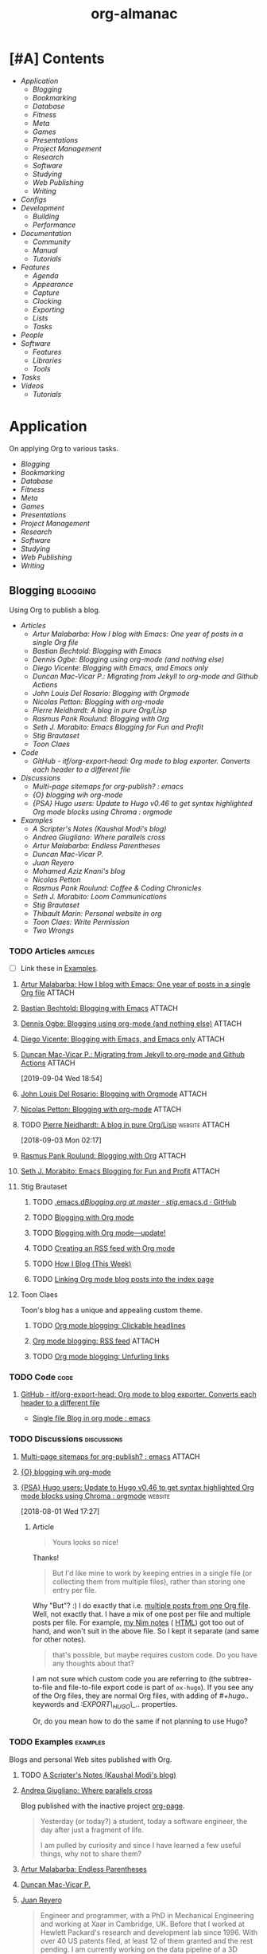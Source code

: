 #+TITLE: org-almanac
#+PROPERTY: logging nil
#+PROPERTY: ATTACH_DIR ~/org/data
#+PROPERTY: ATTACH_DIR_INHERIT t
#+OPTIONS: prop:("author" "published") toc:nil

# This file is exported to HTML at [[file:~/src/emacs/org-almanac/index.html]].

* [#A] Contents
:PROPERTIES:
:TOC:      :include siblings :depth 2 :ignore this
:UNNUMBERED: t
:END:
:CONTENTS:
- [[Application][Application]]
  - [[Blogging][Blogging]]
  - [[Bookmarking][Bookmarking]]
  - [[Database][Database]]
  - [[Fitness][Fitness]]
  - [[Meta][Meta]]
  - [[Games][Games]]
  - [[Presentations][Presentations]]
  - [[Project Management][Project Management]]
  - [[Research][Research]]
  - [[Software][Software]]
  - [[Studying][Studying]]
  - [[Web Publishing][Web Publishing]]
  - [[Writing][Writing]]
- [[Configs][Configs]]
- [[Development][Development]]
  - [[Building][Building]]
  - [[Performance][Performance]]
- [[Documentation][Documentation]]
  - [[Community][Community]]
  - [[%5B%5Bhttps://orgmode.org/manual/%5D%5BManual%5D%5D][Manual]]
  - [[Tutorials][Tutorials]]
- [[Features][Features]]
  - [[Agenda][Agenda]]
  - [[Appearance][Appearance]]
  - [[Capture][Capture]]
  - [[Clocking][Clocking]]
  - [[Exporting][Exporting]]
  - [[Lists][Lists]]
  - [[Tasks][Tasks]]
- [[People][People]]
- [[Software][Software]]
  - [[Features][Features]]
  - [[Libraries][Libraries]]
  - [[Tools][Tools]]
- [[Tasks][Tasks]]
- [[Videos][Videos]]
  - [[Tutorials][Tutorials]]
:END:

* Application
:PROPERTIES:
:TOC:      :include descendants :depth 1 :local depth
:ID:       472b843b-7332-4770-8af4-5d36b9ace536
:END:

On applying Org to various tasks.

:CONTENTS:
- [[Blogging][Blogging]]
- [[Bookmarking][Bookmarking]]
- [[Database][Database]]
- [[Fitness][Fitness]]
- [[Meta][Meta]]
- [[Games][Games]]
- [[Presentations][Presentations]]
- [[Project Management][Project Management]]
- [[Research][Research]]
- [[Software][Software]]
- [[Studying][Studying]]
- [[Web Publishing][Web Publishing]]
- [[Writing][Writing]]
:END:

** Blogging                                                       :blogging:
:PROPERTIES:
:ID:       32dc57d5-6810-44a5-9887-4f7813b02880
:TOC:      :include descendants :depth 2 :local depth
:END:
:LOGBOOK:
-  Note taken on [2020-02-13 Thu 01:22] \\
   Originally started [2018-07-31 Tue 19:53].
:END:

Using Org to publish a blog.

:CONTENTS:
- [[Articles][Articles]]
  - [[%5B%5Bhttp://endlessparentheses.com/how-i-blog-one-year-of-posts-in-a-single-org-file.html%5D%5BArtur%20Malabarba:%20How%20I%20blog%20with%20Emacs:%20One%20year%20of%20posts%20in%20a%20single%20Org%20file%5D%5D][Artur Malabarba: How I blog with Emacs: One year of posts in a single Org file]]
  - [[%5B%5Bhttps://bastibe.de/2013-11-13-blogging-with-emacs.html%5D%5BBastian%20Bechtold:%20Blogging%20with%20Emacs%5D%5D][Bastian Bechtold: Blogging with Emacs]]
  - [[%5B%5Bhttps://ogbe.net/blog/blogging_with_org.html%5D%5BDennis%20Ogbe:%20Blogging%20using%20org-mode%20(and%20nothing%20else)%5D%5D][Dennis Ogbe: Blogging using org-mode (and nothing else)]]
  - [[%5B%5Bhttps://diego.codes/post/blogging-with-org/%5D%5BDiego%20Vicente:%20Blogging%20with%20Emacs,%20and%20Emacs%20only%5D%5D][Diego Vicente: Blogging with Emacs, and Emacs only]]
  - [[%5B%5Bhttps://duncan.codes/posts/2019-09-03-migrating-from-jekyll-to-org/%5D%5BDuncan%20Mac-Vicar%20P.:%20Migrating%20from%20Jekyll%20to%20org-mode%20and%20Github%20Actions%5D%5D][Duncan Mac-Vicar P.: Migrating from Jekyll to org-mode and Github Actions]]
  - [[%5B%5Bhttps://www.john2x.com/blog/blogging-with-orgmode.html%5D%5BJohn%20Louis%20Del%20Rosario:%20Blogging%20with%20Orgmode%5D%5D][John Louis Del Rosario: Blogging with Orgmode]]
  - [[%5B%5Bhttps://nicolas.petton.fr/blog/blogging-with-org-mode.html%5D%5BNicolas%20Petton:%20Blogging%20with%20org-mode%5D%5D][Nicolas Petton: Blogging with org-mode]]
  - [[%5B%5Bhttps://ambrevar.xyz/blog-architecture/%5D%5BPierre%20Neidhardt:%20A%20blog%20in%20pure%20Org/Lisp%5D%5D][Pierre Neidhardt: A blog in pure Org/Lisp]]
  - [[%5B%5Bhttps://pank.eu/blog/blog-setup.html%5D%5BRasmus%20Pank%20Roulund:%20Blogging%20with%20Org%5D%5D][Rasmus Pank Roulund: Blogging with Org]]
  - [[%5B%5Bhttps://loomcom.com/blog/0110_emacs_blogging_for_fun_and_profit.html%5D%5BSeth%20J.%20Morabito:%20Emacs%20Blogging%20for%20Fun%20and%20Profit%5D%5D][Seth J. Morabito: Emacs Blogging for Fun and Profit]]
  - [[Stig Brautaset][Stig Brautaset]]
  - [[Toon Claes][Toon Claes]]
- [[Code][Code]]
  - [[%5B%5Bhttps://github.com/itf/org-export-head%5D%5BGitHub%20-%20itf/org-export-head:%20Org%20mode%20to%20blog%20exporter.%20Converts%20each%20header%20to%20a%20different%20file%5D%5D][GitHub - itf/org-export-head: Org mode to blog exporter. Converts each header to a different file]]
- [[Discussions][Discussions]]
  - [[%5B%5Bhttps://www.reddit.com/r/emacs/comments/93harh/multipage_sitemaps_for_orgpublish/%5D%5BMulti-page%20sitemaps%20for%20org-publish?%20:%20emacs%5D%5D][Multi-page sitemaps for org-publish? : emacs]]
  - [[%5B%5Bhttps://lists.gnu.org/archive/html/emacs-orgmode/2019-09/msg00282.html%5D%5B{O}%20blogging%20wih%20org-mode%5D%5D][{O} blogging wih org-mode]]
  - [[%5B%5Bhttps://www.reddit.com/r/orgmode/comments/93nyaw/psa_hugo_users_update_to_hugo_v046_to_get_syntax/e3fmd62/%5D%5B{PSA}%20Hugo%20users:%20Update%20to%20Hugo%20v0.46%20to%20get%20syntax%20highlighted%20Org%20mode%20blocks%20using%20Chroma%20:%20orgmode%5D%5D][{PSA} Hugo users: Update to Hugo v0.46 to get syntax highlighted Org mode blocks using Chroma : orgmode]]
- [[Examples][Examples]]
  - [[%5B%5Bhttps://scripter.co/%5D%5BA%20Scripter's%20Notes%20(Kaushal%20Modi's%20blog)%5D%5D][A Scripter's Notes (Kaushal Modi's blog)]]
  - [[%5B%5Bhttps://ag91.github.io/%5D%5BAndrea%20Giugliano:%20Where%20parallels%20cross%5D%5D][Andrea Giugliano: Where parallels cross]]
  - [[%5B%5Bhttps://endlessparentheses.com/%5D%5BArtur%20Malabarba:%20Endless%20Parentheses%5D%5D][Artur Malabarba: Endless Parentheses]]
  - [[%5B%5Bhttps://duncan.codes/%5D%5BDuncan%20Mac-Vicar%20P.%5D%5D][Duncan Mac-Vicar P.]]
  - [[%5B%5Bhttp://juanreyero.com/about/%5D%5BJuan%20Reyero%5D%5D][Juan Reyero]]
  - [[%5B%5Bhttp://aziz.tn/blog/2018-07-02-how_do_write_this_website.html%5D%5BMohamed%20Aziz%20Knani's%20blog%5D%5D][Mohamed Aziz Knani's blog]]
  - [[%5B%5Bhttps://nicolas.petton.fr/%5D%5BNicolas%20Petton%5D%5D][Nicolas Petton]]
  - [[%5B%5Bhttps://pank.eu/%5D%5BRasmus%20Pank%20Roulund:%20Coffee%20&%20Coding%20Chronicles%5D%5D][Rasmus Pank Roulund: Coffee & Coding Chronicles]]
  - [[%5B%5Bhttps://loomcom.com/%5D%5BSeth%20J.%20Morabito:%20Loom%20Communications%5D%5D][Seth J. Morabito: Loom Communications]]
  - [[%5B%5Bhttps://www.brautaset.org/index.html%5D%5BStig%20Brautaset%5D%5D][Stig Brautaset]]
  - [[%5B%5Bhttps://thibaultmarin.github.io/blog/posts/2016-11-13-Personal_website_in_org.html%5D%5BThibault%20Marin:%20Personal%20website%20in%20org%5D%5D][Thibault Marin: Personal website in org]]
  - [[%5B%5Bhttps://writepermission.com/%5D%5BToon%20Claes:%20Write%20Permission%5D%5D][Toon Claes: Write Permission]]
  - [[%5B%5Bhttps://two-wrongs.com/%5D%5BTwo%20Wrongs%5D%5D][Two Wrongs]]
:END:

*** TODO Articles                                                :articles:
:LOGBOOK:
-  State "TODO"       from              [2020-02-13 Thu 01:07]
:END:

+ [ ] Link these in [[id:819d2bcb-425b-42c3-9e91-4bffd165e1be][Examples]].

**** [[http://endlessparentheses.com/how-i-blog-one-year-of-posts-in-a-single-org-file.html][Artur Malabarba: How I blog with Emacs: One year of posts in a single Org file]] :ATTACH:
:PROPERTIES:
:Attachments: http%3A%2F%2Fendlessparentheses.com%2Fhow-i-blog-one-year-of-posts-in-a-single-org-file.html--ur4XL8.tar.xz
:ID:       aa39dad8-5d0f-43df-be2a-98eac35864cc
:author:   Artur Malabarba
:published: [2015-06-26 Fri]
:END:

**** [[https://bastibe.de/2013-11-13-blogging-with-emacs.html][Bastian Bechtold: Blogging with Emacs]] :ATTACH:
:PROPERTIES:
:Attachments: https%3A%2F%2Fbastibe.de%2F2013-11-13-blogging-with-emacs.html--XVMKSd.tar.xz
:ID:       901a9cbf-4ea0-4734-8104-f771d8f55a5b
:author:   Bastian Bechtold
:published: [2013-11-13 Wed]
:END:
:LOGBOOK:
-  State "TODO"       from              [2020-02-13 Thu 01:09]
:END:

**** [[https://ogbe.net/blog/blogging_with_org.html][Dennis Ogbe: Blogging using org-mode (and nothing else)]] :ATTACH:
:PROPERTIES:
:Attachments: https%3A%2F%2Fogbe.net%2Fblog%2Fblogging_with_org.html--F4bLhg.tar.xz
:ID:       ebe8c121-7838-412b-b389-c99684095c29
:author:   Dennis Ogbe
:published: [2016-02-01 Mon]
:END:
:LOGBOOK:
-  State "TODO"       from              [2020-02-13 Thu 01:09]
:END:

**** [[https://diego.codes/post/blogging-with-org/][Diego Vicente: Blogging with Emacs, and Emacs only]] :ATTACH:
:PROPERTIES:
:Attachments: https%3A%2F%2Fdiego.codes%2Fpost%2Fblogging-with-org%2F--lHXuQJ.tar.xz
:ID:       3b1158fe-8510-484e-a492-6b3da3d72771
:author:   Diego Vicente
:published: [2018-11-01 Thu]
:END:
:LOGBOOK:
-  State "TODO"       from              [2020-02-13 Thu 01:09]
:END:

**** [[https://duncan.codes/posts/2019-09-03-migrating-from-jekyll-to-org/][Duncan Mac-Vicar P.: Migrating from Jekyll to org-mode and Github Actions]] :ATTACH:
:PROPERTIES:
:Attachments: https%3A%2F%2Fduncan.codes%2Fposts%2F2019-09-03-migrating-from-jekyll-to-org%2F--YjJ9dw.tar.xz
:ID:       935cd6fc-e50d-4400-ae57-12caf4c46fae
:author:   Duncan Mac-Vicar P.
:published: [2019-09-03 Tue]
:END:

[2019-09-04 Wed 18:54]  

**** [[https://www.john2x.com/blog/blogging-with-orgmode.html][John Louis Del Rosario: Blogging with Orgmode]] :ATTACH:
:PROPERTIES:
:Attachments: https%3A%2F%2Fwww.john2x.com%2Fblog%2Fblogging-with-orgmode.html--O7ap32.tar.xz
:ID:       373d30df-a6e2-4940-9d72-1fb73ef95d06
:author:   John Louis Del Rosario
:published: [2016-04-24 Sun]
:END:
:LOGBOOK:
-  State "TODO"       from              [2020-02-13 Thu 01:09]
:END:

**** [[https://nicolas.petton.fr/blog/blogging-with-org-mode.html][Nicolas Petton: Blogging with org-mode]]                       :ATTACH:
:PROPERTIES:
:Attachments: https%3A%2F%2Fnicolas.petton.fr%2Fblog%2Fblogging-with-org-mode.html--H2EslR.tar.xz
:ID:       7ece4012-81da-40c5-aab6-440f0c11bad4
:author:   Nicolas Petton
:published: [2013-10-15 Tue]
:END:

**** TODO [[https://ambrevar.xyz/blog-architecture/][Pierre Neidhardt: A blog in pure Org/Lisp]]       :website:ATTACH:
:PROPERTIES:
:ID:       b917cbde-a7e3-45b5-bc42-883f5eb5f444
:Attachments: https%3A%2F%2Fambrevar.xyz%2Fblog-architecture%2F--EzL0J.zip
:author:   Pierre Neidhardt
:END:

[2018-09-03 Mon 02:17]

**** [[https://pank.eu/blog/blog-setup.html][Rasmus Pank Roulund: Blogging with Org]] :ATTACH:
:PROPERTIES:
:ID:       dbc6f377-99a3-434c-a401-88fca6413f3a
:author:   Rasmus Pank Roulund
:published: [2016-03-27 Sun]
:Attachments: https%3A%2F%2Fpank.eu%2Fblog%2Fblog-setup.html--E02Rct.tar.xz
:END:

**** [[https://loomcom.com/blog/0110_emacs_blogging_for_fun_and_profit.html][Seth J. Morabito: Emacs Blogging for Fun and Profit]] :ATTACH:
:PROPERTIES:
:ID:       e35e3361-dbe1-4a4b-ad8c-9ffc009b334e
:Attachments: https%3A%2F%2Floomcom.com%2Fblog%2F0110_emacs_blogging_for_fun_and_profit.html--u6wvc.zip
:author:   Seth J. Morabito
:published: [2018-07-12 Thu]
:END:
:LOGBOOK:
-  State "TODO"       from              [2020-02-13 Thu 01:09]
:END:

**** Stig Brautaset
:PROPERTIES:
:author:   Stig Brautaset
:END:

***** TODO [[https://github.com/stig/.emacs.d/blob/master/Blogging.org][.emacs.d/Blogging.org at master · stig/.emacs.d · GitHub]]

***** TODO [[https://www.brautaset.org/articles/2017/blogging-with-org-mode.html][Blogging with Org mode]]

***** TODO [[https://www.brautaset.org/articles/2017/blogging-with-org-mode-update.html][Blogging with Org mode—update!]]

***** TODO [[https://www.brautaset.org/articles/2018/org-mode-rss.html][Creating an RSS feed with Org mode]]

***** TODO [[https://www.brautaset.org/articles/2016/how-i-blog-this-week.html][How I Blog (This Week)]]

***** TODO [[https://www.brautaset.org/articles/2018/creating-index-entry-from-post.html][Linking Org mode blog posts into the index page]]

**** Toon Claes
:PROPERTIES:
:author:   Toon Claes
:END:

Toon's blog has a unique and appealing custom theme.

***** TODO [[https://writepermission.com/org-blogging-clickable-headlines.html][Org mode blogging: Clickable headlines]]
:PROPERTIES:
:published: [2018-12-13 Thu]
:END:

***** [[https://writepermission.com/org-blogging-rss-feed.html][Org mode blogging: RSS feed]] :ATTACH:
:PROPERTIES:
:Attachments: https%3A%2F%2Fwritepermission.com%2Forg-blogging-rss-feed.html--qVgqZf.tar.xz
:ID:       f09e94be-9628-4dbe-a638-b6a972af7d25
:published: [2018-12-30 Sun]
:END:

***** TODO [[https://writepermission.com/org-blogging-unfurling-links.html][Org mode blogging: Unfurling links]]
:PROPERTIES:
:published: [2018-12-26 Wed]
:END:

*** TODO Code                                                        :code:
:LOGBOOK:
-  State "TODO"       from              [2020-02-13 Thu 01:43]
:END:

**** [[https://github.com/itf/org-export-head][GitHub - itf/org-export-head: Org mode to blog exporter. Converts each header to a different file]]
:PROPERTIES:
:ID:       48caf68d-5b39-4d87-b464-f496c3811dd1
:END:

+ [[https://www.reddit.com/r/emacs/comments/9cslij/single_file_blog_in_org_mode/][Single file Blog in org mode : emacs]]

*** TODO Discussions                                          :discussions:
:LOGBOOK:
-  State "TODO"       from              [2020-02-13 Thu 01:43]
:END:

**** [[https://www.reddit.com/r/emacs/comments/93harh/multipage_sitemaps_for_orgpublish/][Multi-page sitemaps for org-publish? : emacs]] :ATTACH:
:PROPERTIES:
:ID:       39024027-a5b0-4e0d-9fc1-c41db5549c8f
:Attachments: https%3A%2F%2Fwww.reddit.com%2Fr%2Femacs%2Fcomments%2F93harh%2Fmultipage_sitemaps_for_orgpublish%2F--beLTG.zip
:END:

**** [[https://lists.gnu.org/archive/html/emacs-orgmode/2019-09/msg00282.html][{O} blogging wih org-mode]]

**** [[https://www.reddit.com/r/orgmode/comments/93nyaw/psa_hugo_users_update_to_hugo_v046_to_get_syntax/e3fmd62/][{PSA} Hugo users: Update to Hugo v0.46 to get syntax highlighted Org mode blocks using Chroma : orgmode]] :website:

[2018-08-01 Wed 17:27]

***** Article

#+BEGIN_QUOTE
  Yours looks so nice!
#+END_QUOTE

Thanks!

#+BEGIN_QUOTE
  But I'd like mine to work by keeping entries in a single file (or collecting them from multiple files), rather than storing one entry per file.
#+END_QUOTE

Why "But"? :) I do exactly that i.e. [[https://gitlab.com/kaushalmodi/kaushalmodi.gitlab.io/blob/master/content-org/scripter-posts.org][multiple posts from one Org file]]. Well, not exactly that. I have a mix of one post per file and multiple posts per file. For example, [[https://gitlab.com/kaushalmodi/kaushalmodi.gitlab.io/blob/master/content-org/notes/nim.org][my Nim notes]] ( [[https://scripter.co/notes/nim/][HTML]]) got too out of hand, and won't suit in the above file. So I kept it separate (and same for other notes).

#+BEGIN_QUOTE
  that's possible, but maybe requires custom code. Do you have any thoughts about that?
#+END_QUOTE

I am not sure which custom code you are referring to (the subtree-to-file and file-to-file export code is part of =ox-hugo=). If you see any of the Org files, they are normal Org files, with adding of /#+hugo../ keywords and /:EXPORT\_HUGO\_../ properties.

Or, do you mean how to do the same if not planning to use Hugo?

*** TODO Examples                                                :examples:
:PROPERTIES:
:ID:       819d2bcb-425b-42c3-9e91-4bffd165e1be
:END:
:LOGBOOK:
-  State "TODO"       from              [2020-02-13 Thu 01:43]
:END:

Blogs and personal Web sites published with Org.

**** TODO [[https://scripter.co/][A Scripter's Notes (Kaushal Modi's blog)]]

**** [[https://ag91.github.io/][Andrea Giugliano: Where parallels cross]]
:PROPERTIES:
:author:   Andrea Giugliano
:END:

Blog published with the inactive project [[https://github.com/sillykelvin/org-page][org-page]].

#+BEGIN_QUOTE
Yesterday (or today?) a student, today a software engineer, the day after just a fragment of life.

I am pulled by curiosity and since I have learned a few useful things, why not to share them?
#+END_QUOTE

**** [[https://endlessparentheses.com/][Artur Malabarba: Endless Parentheses]]
:PROPERTIES:
:author:   Artur Malabarba
:END:

**** [[https://duncan.codes/][Duncan Mac-Vicar P.]]

**** [[http://juanreyero.com/about/][Juan Reyero]]
:PROPERTIES:
:author:   Juan Reyero
:END:

#+BEGIN_QUOTE
Engineer and programmer, with a PhD in Mechanical Engineering and working at Xaar in Cambridge, UK. Before that I worked at Hewlett Packard's research and development lab since 1996. With over 40 US patents filed, at least 12 of them granted and the rest pending. I am currently working on the data pipeline of a 3D printer.

My latest personal project is GreaterSkies, selling personalized star charts as a high-quality PDF. You choose the location, date and time, and my Common Lisp engine will create for you a beautiful chart with thousands of stars and the planets as seen from that place and at that time.
#+END_QUOTE

**** TODO [[http://aziz.tn/blog/2018-07-02-how_do_write_this_website.html][Mohamed Aziz Knani's blog]]

**** [[https://nicolas.petton.fr/][Nicolas Petton]]
:PROPERTIES:
:author:   Nicolas Petton
:END:

**** [[https://pank.eu/][Rasmus Pank Roulund: Coffee & Coding Chronicles]]
:PROPERTIES:
:author:   Rasmus Pank Roulund
:END:

#+BEGIN_QUOTE
I am an economist at the Danish central bank, Nationalbanken, and I recently received a PhD in economics from the European University Institute in Florence.

I am a supporter of Free Software I contribute to GNU Emacs and in particularly Org mode.
#+END_QUOTE

**** [[https://loomcom.com/][Seth J. Morabito: Loom Communications]]
:PROPERTIES:
:ID:       5f1d20fd-0ca0-4788-a487-200007752a26
:author:   Seth J. Morabito
:END:

See [[id:39024027-a5b0-4e0d-9fc1-c41db5549c8f][Multi-page sitemaps for org-publish? : emacs]].  Also [[id:e35e3361-dbe1-4a4b-ad8c-9ffc009b334e][Emacs Blogging for Fun and Profit]].

**** [[https://www.brautaset.org/index.html][Stig Brautaset]]
:PROPERTIES:
:author:   Stig Brautaset
:END:

#+BEGIN_QUOTE
I'm a software engineer based in the north east of England. This is my personal site, and opinions expressed here do not reflect those of my employer.

I'm originally from the west coast of Norway. I studied electronics, and served as a sonar operator on a submarine during compulsory military service, before moving to London to study AI. I graduated from the University of Westminster in 2003, and have been working primarily as a backend software engineer since.

I build this website in Emacs' Org mode, which can publish static HTML files. Those I deploy on Amazon S3 behind a CloudFront distribution and a free SSL certificate.
#+END_QUOTE

**** TODO [[https://thibaultmarin.github.io/blog/posts/2016-11-13-Personal_website_in_org.html][Thibault Marin: Personal website in org]]                 :ATTACH:
:PROPERTIES:
:Attachments: https%3A%2F%2Fthibaultmarin.github.io%2Fblog%2Fposts%2F2016-11-13-Personal_website_in_org.html--WeXar7.tar.xz
:ID:       c004d395-cccf-4585-883d-633f6ce42e79
:END:

**** [[https://writepermission.com/][Toon Claes: Write Permission]]
:PROPERTIES:
:author:   Toon Claes
:END:

Toon's blog has a unique and appealing custom theme.

**** TODO [[https://two-wrongs.com/][Two Wrongs]]

** Bookmarking                                                 :bookmarking:

On using Org to bookmark Web sites.

*** Articles                                                     :articles:

**** [[https://karl-voit.at/2014/08/10/bookmarks-with-orgmode/][Karl Voit: UOMF: Managing web bookmarks with Org Mode]] :ATTACH:
:PROPERTIES:
:author:   Karl Voit
:published:   [2014-08-10 Sun]
:updated:   [2019-09-25 Wed]
:Attachments: https%3A%2F%2Fkarl-voit.at%2F2014%2F08%2F10%2Fbookmarks-with-orgmode%2F--o6P1UX.tar.xz
:ID:       b39872fc-73a5-4937-a5e8-653ce0b24023
:END:

*** Discussions                                               :discussions:

**** [[https://www.reddit.com/r/orgmode/comments/iqp0mf/organizing_web_bookmarks_with_orgmode/][Organizing web bookmarks with Org-mode? : orgmode]]

** Database                                                       :database:

Using Org files like a database.

*** Tools                                                           :tools:

**** [[https://orgmode.org/worg/org-contrib/org-collector.html][org-collector]]

=org-collector= is a library in =org-contrib= that collects headline properties into tables with optional pre-processing.  Here's a simple example from its documentation:

Given the following Org buffer:

#+BEGIN_SRC org
  ,* Spending

  ,** December
     :PROPERTIES:
     :ID:       december
     :END:

  ,*** Week 1

  ,**** Grocery Store [2008-12-01 Mon]
       :PROPERTIES:
       :amount:   56.77
       :type:     food
       :END:

  ,**** Athletic club [2008-12-02 Tue]
       :PROPERTIES:
       :amount:   75.00
       :type:     health
       :END:

  ,*** Week 2

  ,**** Restaurant [2008-12-08 Mon]
       :PROPERTIES:
       :amount:   30.67
       :type:     food
       :END:

#+END_SRC

A report could be generated like so:

#+BEGIN_SRC org
  ,#+BEGIN: propview :id "december" :conds ((string= TYPE "food")) :cols (ITEM AMOUNT)
  | "ITEM"                           | "amount" |
  |----------------------------------+----------|
  | "Grocery Store [2008-12-01 Mon]" |    56.77 |
  | "Restaurant [2008-12-08 Mon]"    |    30.67 |
  |----------------------------------+----------|
  |                                  |          |
  ,#+END:
#+END_SRC

**** [[https://github.com/alphapapa/org-ql][org-ql]]                                                    :libraries:

=org-ql= provides a query language for Org files. It offers two syntax styles: Lisp-like sexps and search engine-like keywords.

It includes three libraries: The =org-ql= library is flexible and may be used as a backend for other tools. The libraries =org-ql-search= and =helm-org-ql= provide interactive search commands and saved views.

Here are a few examples of the Lisp-side of the library.  See the examples and screenshots on its home page for more information.

#+BEGIN_SRC elisp
  ;; Show an agenda-like view, similar to a “traditional” Org Agenda
  ;; with Log Mode turned on.
  (org-ql-search (org-agenda-files)
    '(or (and (not (done))
              (or (habit)
                  (deadline auto)
                  (scheduled :to today)
                  (ts-active :on today)))
         (closed :on today))
    :sort '(date priority todo))

  ;; Show entries that have any timestamp within the past week. Group by
  ;; date using org-super-agenda with the :auto-ts group.
  (org-ql-search (org-agenda-files)
    '(ts :from -7 :to today)
    :title "Recent Items"
    :sort '(date priority todo)
    :super-groups '((:auto-ts t)))

  ;; If you kept a database of music in an Org file, you could run a
  ;; query like this to find tracks composed by Chopin that do not have
  ;; their key recorded in the database.
  (org-ql-search "~/org/music.org"
    '(and (property "genre" "classical")
          (property "composer" "Chopin")
          (not (property "key"))))
#+END_SRC

***** TODO org-ql dynamic block demo

** Fitness                                                         :fitness:

*** Discussions                                               :discussions:

**** [[https://www.reddit.com/r/orgmode/comments/i2d75e/tracking_my_diet_with_emacs_and_orgmode/][Tracking my diet with Emacs and org-mode : orgmode]]

**** [[https://www.reddit.com/r/orgmode/comments/i1z6np/ann_orgcaloriesel_a_package_to_log_your_calorific/][{ANN} Org-Calories.el, a package to log your calorific intake and outake {ALPHA} : orgmode]]

** Meta                                                                :meta:

On applying Org to various tasks (as opposed to a specific task).

*** Discussions                                                 :discussions:

Discussions about applying Org to various tasks.

+ [[https://www.reddit.com/r/emacs/comments/jjxatm/whats_your_job_whats_your_daily_emacs_workflow/][What's your job? What's your daily emacs workflow? : r/emacs]]

** Games                                                             :games:

Including using Org to run role-playing games (RPGs).

*** Articles                                                     :articles:

**** [[https://takeonrules.com/2020/11/09/using-emacs-while-running-online-games/][Using Emacs While Running Online Games // Take on Rules]] :ATTACH:
:PROPERTIES:
:author:   Jeremy Friesen
:published: [2020-11-09 Mon]
:Attachments: https%3A%2F%2Fwww.reddit.com%2Fr%2Femacs%2Fcomments%2Fjr7n56%2Fusing_emacs_while_running_online_games_take_on%2F--RII16i.tar.xz
:ID:       2c4c7b3e-e77d-48b0-8eee-5ceb588be664
:END:

#+BEGIN_QUOTE
On Sunday mornings, I’ve been facilitating a Stars without Number campaign. You can read about it in my New Vistas in the Thel Sector series.

While I prefer in-person gaming, I’m coming around to having access to my work tools while running a game.
#+END_QUOTE

Jeremy explains how he use Org for running his RPGs, including exporting notes for publishing, using Org Roam to maintain a wiki, and some custom Emacs functions that bring in data from other utilities he's written.

** Presentations                                             :presentations:

On using Org to give presentations (e.g. PowerPoint-style).

*** Tools                                                           :tools:

**** [[https://github.com/takaxp/org-tree-slide][org-tree-slide]]
:PROPERTIES:
:author:   Takaaki ISHIKAWA
:END:

#+BEGIN_QUOTE
The main purpose of this elisp is to handle each tree in an org buffer as a slide by simple narrowing. This emacs lisp is a minor mode for Emacs Org-mode.

Main features:

-  Live editable presentation
-  Fast switching of narrowing/widen
-  TODO pursuit with narrowing
-  Displaying the current number of slides in mode line
-  CONTENT view during a presentation
-  Slide-in effect
-  Slide header from org file’s header
-  Countdown timer
#+END_QUOTE

** Project Management                               :project_management:PIM:

On using Org as a Personal Information Manager to manage projects and one's personal life.

*** Articles                                                     :articles:

**** [#A] [[http://members.optusnet.com.au/~charles57/GTD/Natural_Project_Planning.html][Charles Cave: Natural Project Planning with org-mode (GTD)]] :ATTACH:GTD:
:PROPERTIES:
:Attachments: http%3A%2F%2Fmembers.optusnet.com.au%2F~charles57%2FGTD%2FNatural_Project_Planning.html--1Tbppy.tar.xz
:ID:       58bab4c9-998f-498c-832a-c88f89ca20b9
:author:   Charles Cave
:END:

**** [[http://cachestocaches.com/2020/3/my-organized-life/][Gregory J. Stein: A Guide to My Organizational Workflow: How to Streamline Your Life]] :website:Emacs:Org:ATTACH:
:PROPERTIES:
:Attachments: http%3A%2F%2Fcachestocaches.com%2F2020%2F3%2Fmy-organized-life%2F--2hDjVP.tar.xz
:ID:       c5766d44-86f7-4bfc-b2ed-85d496ad6f12
:author:   Gregory J. Stein
:published: [2020-03-22 Sun]
:END:
:LOGBOOK:
CLOCK: [2020-04-26 Sun 01:23]--[2020-04-26 Sun 01:23] =>  0:00
:END:

[2020-04-26 Sun 01:23]

#+BEGIN_QUOTE
Five years ago, my life exploded in complexity. I had just started a new position in a new field. I was planning my wedding. And my inability to say NO to anyone and everyone had culminated in my serving on the board of three graduate student organizations. Inevitably, cracks began to form, and my finite brain started to lose track of tasks. My calendar was sufficient to ensure that I wouldn't miss meetings, but I would often only prepare for those meetings at the eleventh hour. My productivity and the quality of my work both suffered. Something needed to change.

This guide is devoted to a discussion of the organizational system that I have honed in the time since.Many of the ideas presented here derive from the Getting Things Done methodology, but adapted and expanded to meet my personal needs. With it, I have found that my time is spent more wisely. Better organization means that I can consciously devote effort where it is needed early on, as opposed to scrambling to keep up, and deliver higher quality work without expending more energy.

You too can streamline your process. This guide is meant to serve as an example of how you might reorganize your workflow and find order through the chaos of your busy life. Yet different lifestyles have different demands: what works for me may not work as well for you. As such, I do not expect that you will replicate this system in its entirety. Instead, I hope you will take inspiration from my system and use elements of it to build a workflow that works for you.
#+END_QUOTE

**** [[http://howardism.org/Technical/Emacs/getting-more-boxes-done.html][Howard Abrams: Getting Boxes Done, the Code]] :website:ATTACH:
:PROPERTIES:
:Attachments: http%3A%2F%2Fhowardism.org%2FTechnical%2FEmacs%2Fgetting-more-boxes-done.html--sQibSW.tar.xz
:ID:       c867cb2c-dd82-43e7-91aa-78e2839056cd
:author:   Howard Abrams
:END:
:LOGBOOK:
CLOCK: [2019-01-31 Thu 03:33]--[2019-01-31 Thu 03:33] =>  0:00
:END:

[2019-01-31 Thu 03:33]

**** [[http://juanreyero.com/article/emacs/org-teams.html][Juan Reyero: Org-mode tricks for team management]]             :ATTACH:
:PROPERTIES:
:Attachments: http%3A%2F%2Fjuanreyero.com%2Farticle%2Femacs%2Forg-teams.html--MJBfnq.tar.xz
:ID:       4c4a8249-baf5-47ec-8c36-b4a381095822
:END:

[2019-07-24 Wed 18:07]  Talks about =org-secretary.el=.

***** TODO Add some kind of tag about teams and coordinating with others.

*** Examples                                                     :examples:

**** [[id:cd12e9d7-8598-4fbe-bab2-57c6929df737][Bernt Hansen: Organize your life in plain text!]]

**** [[https://www.reddit.com/r/emacs/comments/jmpsdl/continuous_professional_development_record_in/][Continuous Professional Development Record in Emacs]] :ATTACH:discussions:
:PROPERTIES:
:Attachments: cpd.org
:ID:       71428924-28ca-4014-bd90-a12c056e8662
:END:

falloutphil shows how he uses Org documents to track and report on his Continuous Professional Development (CPD) activities in a structured, efficient way.

+ [[https://raw.githubusercontent.com/falloutphil/Misc/master/cpd.org][His cpd.org file]]

** Research                                                       :research:
:PROPERTIES:
:ID:       83ad9f9c-692f-48f0-94fb-e4ab8836a9d0
:END:

Using Org for research.

*** Discussions                                               :discussions:

**** [[https://www.reddit.com/r/orgmode/comments/fvckhr/research_work_flow/][Research work flow : Reddit r/orgmode]]

[2020-04-06 Mon 06:20]  Using Org for reproducible research, writing and translating fiction, and managing references.

*** Tools                                                           :tools:

**** [[https://github.com/cpitclaudel/esh][esh: Use Emacs to highlight source code listings in LaTeX and HTML documents!]] :LaTeX:exporting:HTML:
:PROPERTIES:
:author:   Clément Pit-Claudel
:END:

#+BEGIN_QUOTE
This programs processes TeX source files, adding syntax-highlighting to the contents of specially-delimited environments and macros. 
#+END_QUOTE

** Software                                                       :software:

On using Org to write and publish usable software applications (really!).

*** Tools                                                           :tools:

**** [[https://github.com/tgbugs/orgstrap][orgstrap: Bootstrap an Org file using file local variables]]

#+BEGIN_QUOTE
orgstrap is a specification and tooling for bootstrapping Org files.

It allows Org files to describe their own requirements, and define their own functionality, making them self-contained standalone computational artifacts dependent only on Emacs or other implementations of the Org Babel protocol in the future.

orgstrap works with all versions of Emacs since 24.4 and all versions of Org since 8.2.10.
#+END_QUOTE

** Studying                                                       :studying:

On using Org to study various material.

*** Discussions                                               :discussions:

**** [[https://www.reddit.com/r/orgmode/comments/fwmkr8/how_can_i_use_orgmode_in_a_better_way_to_plan_my/][How can I use orgmode in a better way to plan my self study courses? : orgmode]] :Reddit:

[2020-04-08 Wed 10:26]  Some anecdotes, links to videos and other guides, and tips.

*** Tools                                                           :tools:

**** [[https://github.com/l3kn/org-fc][Org Flashcards (org-fc): Spaced Repetition System]]

#+BEGIN_QUOTE
Org-fc is a spaced-repetition system for Emacs' org-mode.  It allows you to mark headlines in a file as "flashcards", turning pieces of knowledge you want to learn into a question-answer test.  These cards are reviewed at regular interval. After each review, a Repetition Spacing Algorithm is used to calculate the next interval based on how well you remembered the contents of the card.
#+END_QUOTE

** Web Publishing                                           :web_publishing:

On publishing Web sites with Org.

See also: [[id:32dc57d5-6810-44a5-9887-4f7813b02880][Blogging]].

*** Articles                                                     :articles:

**** [[https://gileschamberlin.wordpress.com/2020/02/25/writing-a-new-org-mode-exporter-back-end/][Writing a new org-mode exporter back-end – Imperfect Software]] :ATTACH:
:PROPERTIES:
:Attachments: https%3A%2F%2Fgileschamberlin.wordpress.com%2F2020%2F02%2F25%2Fwriting-a-new-org-mode-exporter-back-end%2F--rVX3P3.tar.xz
:ID:       689bb9d5-4ea0-4770-bff8-b5f443844179
:author:   Giles Chamberlin
:END:

#+BEGIN_QUOTE
I’ve been maintaining a simple static website for my jujutsu club since 1985. For most of that time it was simply hand coded HTML and CSS. I’ve wanted to update the site for a while to give it a more modern look, and to handle mobile devices better. I also wanted to move away from hand-coding the HTML and so was interested by org-mode’s HTML export capacity.

The HTML exporter backend that ships with org-mode didn’t produce the structure I was looking for, and I found myself spending an age fighting the CSS to try to produce the appearance I was after in a range of browsers.
#+END_QUOTE

+  [[http://jujutsu.org.uk/][Jujutsu in Warborough]] (the site mentioned in the article)

*** Examples                                                     :examples:

**** [[http://jujutsu.org.uk/][Jujutsu in Warborough]]
:PROPERTIES:
:author:   Giles Chamberlin
:END:

+ [[id:689bb9d5-4ea0-4770-bff8-b5f443844179][Writing a new org-mode exporter back-end – Imperfect Software]]

** Writing                                                         :writing:

*** Citations                                                   :citations:
:PROPERTIES:
:ID:       2d289c68-1138-4054-b2b3-845f9151b426
:END:

**** [[id:b010ff39-f460-46c2-af8b-5118ffddb229][Tools]]

*** Discussions                                               :discussions:

**** [[https://www.reddit.com/r/orgmode/comments/fvckhr/research_work_flow/fmhzxmq/][u/Dysyre on using Org to write and research a novel]]

[2020-04-06 Mon 08:06]

#+BEGIN_QUOTE
Major tasks, such as research, go in a plain list under TODO. They are hyperlinked to the relevant part of the text with #+NAME: comments. For minor stuff, I just use a comment with an arbitrary prefix (tt), so I can easily I-search (C-s, I think. I use evil) for it. I could automate things with capture, but I haven't gotten around to setting it up.

I use priority tags to measure how far a scene is in production, since they are separate from TODO keywords. Any motifs, items, characters, etc. that need to be tracked, I create a tag/property for. I can then use C-c / together with indirect buffers to filter the information.
#+END_QUOTE

*** Tools                                                           :tools:

**** [[http://github.com/rnkn/binder][Binder: minor mode facilitating multi-file writing projects]]

#+BEGIN_QUOTE
Binder is global minor mode (and associated major modes) to facilitate working on a writing project in multiple files.  It is heavily inspired by the binder feature in the macOS writing app Scrivener.  The rationale behind working this way is to split a large writing project into much smaller pieces.
#+END_QUOTE

* Configs                                                           :configs:
:PROPERTIES:
:TOC:      :depth 0
:END:

Examples of complete Org configurations.

** [[https://github.com/alphapapa/alpha-org][alpha-org: A powerful Org configuration]]

** [[http://doc.norang.ca/org-mode.html][Bernt Hansen: Organize your life in plain text!]]
:PROPERTIES:
:author:   Bernt Hansen
:ID:       cd12e9d7-8598-4fbe-bab2-57c6929df737
:END:
:LOGBOOK:
-  State "SOMEDAY"    from              [2017-07-29 Sat 01:28]
:END:

*** TO-WATCH [[http://www.youtube.com/watch?v=II-xYw5VGFM][Bernt Hansen's tutorial]] :refile:video:
:LOGBOOK:
-  State "TO-WATCH"   from              [2017-07-29 Sat 01:28]
:END:

*** TO-WATCH [[http://www.youtube.com/watch?v=II-xYw5VGFM][Video of it and "navi-mode"]] :refile:video:
:LOGBOOK:
-  State "TO-WATCH"   from              [2017-07-29 Sat 01:28]
:END:

** [[https://justin.abrah.ms/dotfiles/emacs.html][Justin Abrahms]]  :ATTACH:
:PROPERTIES:
:Attachments: https%3A%2F%2Fjustin.abrah.ms%2Fdotfiles%2Femacs.html--Tkr5Fv.tar.xz
:ID:       a7f7bb0f-c0af-4dfb-8266-2b4b2e201b74
:author:   Justin Abrahms
:END:
:LOGBOOK:
-  Note taken on [2020-02-12 Wed 16:05] \\
   Originally captured [2015-09-29 Tue 17:59].
:END:

** [[https://writequit.org/eos/eos-org.html][Lee Hinman: Emacs Operating System (EOS) Org config]] :ATTACH:
:PROPERTIES:
:author:   Lee Hinman
:Attachments: https%3A%2F%2Fwritequit.org%2Feos%2Feos-org.html--uVK3nG.tar.xz
:ID:       9a4223f5-6464-4824-bedc-a2cf5c5f405e
:END:

+ [[https://writequit.org/eos/eos.html][The Emacs Operating System (EOS)]]

* Development                                                   :development:

Information about Org development.

** Building                                                       :building:

Information about Building Org.

*** Articles                                                     :articles:

**** [[https://scripter.co/building-org-development-version/][Kaushal Modi: Building Org Development version]] :website:ATTACH:
:PROPERTIES:
:ID:       18b2d867-1cab-41fa-869a-48a866063f55
:author:   Kaushal Modi
:Attachments: https%3A%2F%2Fscripter.co%2Fbuilding-org-development-version%2F--dEexlf.tar.xz
:END:

[2017-09-01 Fri 22:30] Kaushal Modi shared this on the Org list.

** Performance                                                 :performance:

*** [[https://lists.gnu.org/archive/html/bug-gnu-emacs/2019-04/msg01390.html][Eli Zaretskii: How overlays affect performance]] :discussions:overlays:
:PROPERTIES:
:ID:       2b206328-65b7-45e5-99b7-0bad7c13f161
:END:

[2019-12-13 Fri 08:49]  

* Documentation                                               :documentation:

Other sources of documentation about Org.

** Community                                                     :community:

Community-provided documentation.

*** [#A] [[http://orgmode.org/worg/][Worg]]                                                    :bookmark:
:PROPERTIES:
:ID:       90fe0f5b-8ecf-4078-81d1-344c537cdf04
:END:
:LOGBOOK:
CLOCK: [2015-08-29 Sat 15:02]--[2015-08-29 Sat 15:04] =>  0:02
:END:

[2015-08-29 Sat 15:02] There's a lot of good stuff here.

*** [[https://github.com/novoid/org-mode-workshop][Karl Voit: org-mode-workshop]]
:PROPERTIES:
:ID:       b45b62e8-504f-46e4-b61c-5a62ce208e0f
:author:   Karl Voit
:END:

[2015-08-23 Sun 19:51] 

#+BEGIN_QUOTE
In November 2012, I was lucky enough to be able to conduct a workshop about Emacs Org-mode at Graz University of Technology, Austria.  This repository contains all relevant material I collected and created for this and possible future workshops on this great topic.
#+END_QUOTE

Includes:

+  [[https://github.com/novoid/org-mode-workshop/blob/master/workshop.org][Workshop presentation]] :: Outline of presentation given by Karl.
+  [[https://github.com/novoid/org-mode-workshop/blob/master/featureshow/org-mode-teaser.org][Teaser demo]] :: A large document demonstrating many features of Org.

** [[https://orgmode.org/manual/][Manual]]                        :bookmark:

The official Org manual.

** Tutorials

*** [[id:536f010e-593f-4f28-b8bd-ae36f4a52db1][Videos]]

* Features                                                         :built_in:
:PROPERTIES:
:TOC:      :include descendants :depth 1
:END:

Information about various built-in features of Org.  (Related third-party tools may be linked to in the [[id:83d02c10-af55-4b4b-8025-de7bd7f53364][Software]] section.)

:CONTENTS:
- [[Agenda][Agenda]]
- [[Appearance][Appearance]]
- [[Capture][Capture]]
- [[Clocking][Clocking]]
- [[Exporting][Exporting]]
- [[Lists][Lists]]
- [[Tasks][Tasks]]
:END:

** Agenda                                                           :agenda:
:PROPERTIES:
:ID:       f8f18682-8caf-448d-b096-96356e8eb7e9
:TOC:      :include descendants :depth 2 :local (depth)
:END:
:CONTENTS:
- [[Articles][Articles]]
- [[%5B%5Bid:6a599497-ce37-41b5-8ee4-92d4b2459b0c%5D%5BThird-party%20Tools%5D%5D][Third-party Tools]]
- [[Tips][Tips]]
  - [[Exclude and include tags in custom Agenda commands][Exclude and include tags in custom Agenda commands]]
  - [[Include inactive timestamps in agenda log][Include inactive timestamps in agenda log]]
:END:

*** Articles                                                     :articles:
:PROPERTIES:
:TOC:      :depth 0
:END:

**** [[https://blog.aaronbieber.com/2016/09/24/an-agenda-for-life-with-org-mode.html][Aaron Bieber: An Agenda for Life With Org Mode]] :website:ATTACH:
:PROPERTIES:
:Attachments: https%3A%2F%2Fblog.aaronbieber.com%2F2016%2F09%2F24%2Fan-agenda-for-life-with-org-mode.html--DP5t1Z.tar.xz
:ID:       ce6907dd-1267-44ed-803d-9e488907d5d9
:END:

[2019-04-07 Sun 18:09]  I think I've seen this before, but I came across it again, and it has some good examples and code.

*** [[id:6a599497-ce37-41b5-8ee4-92d4b2459b0c][Third-party Tools]]

*** Tips                                                             :tips:

**** Exclude and include tags in custom Agenda commands

Commands like =org-tags-view= naturally offer the ability to control which tags are used to filter items, but such filtering is less obvious when using daily/weekly Agenda commands.  However, doing so is straightforward using the variable =org-agenda-tag-filter=.  For example, Org user Stig Brautaset offers [[https://lists.gnu.org/archive/html/emacs-orgmode/2020-02/msg00533.html][this example]]:

#+BEGIN_SRC elisp
  (setq org-agenda-custom-commands
        '(("w" "Work Agenda"
           ((agenda "" ((org-agenda-span 'day)))
            (todo "TODO"
                  ((org-agenda-max-entries 5)
                   (org-agenda-todo-ignore-scheduled 'all)
                   (org-agenda-todo-ignore-deadlines 'all)
                   (org-agenda-todo-ignore-timestamp 'all))))
           ((org-agenda-tag-filter '("-@home" "-MAYBE"))))
          ("h" "Home Agenda"
           ((agenda "")
            (todo "TODO"
                  ((org-agenda-max-entries 5)
                   (org-agenda-todo-ignore-scheduled 'all)
                   (org-agenda-todo-ignore-deadlines 'all)
                   (org-agenda-todo-ignore-timestamp 'all))))
           ((org-agenda-tag-filter '("-@work" "-MAYBE"))))
          ("m" "Maybe"
           ((todo "PROJ")
            (tags-todo "-PROJ/TODO"))
           ((org-agenda-tag-filter '("+MAYBE"))))
          ("P" "Projects" tags-todo "-MAYBE/PROJ"))))
#+END_SRC

Alternatives include:

+  Using [[https://github.com/alphapapa/org-ql][org-ql]] to build Agenda-like views using queries, like:

#+BEGIN_SRC elisp
  (org-ql-search (org-agenda-files)
    '(and (or (deadline auto)
              (scheduled :to today)
              (ts-active :on today))
          (not (or (todo "MAYBE")
                   (tags "@home")))))
#+END_SRC

+  Using [[https://github.com/alphapapa/org-super-agenda][org-super-agenda]] to group and/or discard certain items, like:

#+BEGIN_SRC elisp
  (setq org-agenda-custom-commands
        '(("w" "Work Agenda"
           ((agenda "" ((org-agenda-span 'day)))
            (todo "TODO"
                  ((org-agenda-max-entries 5)
                   (org-agenda-todo-ignore-scheduled 'all)
                   (org-agenda-todo-ignore-deadlines 'all)
                   (org-agenda-todo-ignore-timestamp 'all))))
           ((org-super-agenda-groups '((:discard (:tags "@home" :todo "MAYBE"))))))
          ("h" "Home Agenda"
           ((agenda "")
            (todo "TODO"
                  ((org-agenda-max-entries 5)
                   (org-agenda-todo-ignore-scheduled 'all)
                   (org-agenda-todo-ignore-deadlines 'all)
                   (org-agenda-todo-ignore-timestamp 'all))))
           ((org-super-agenda-groups '((:discard (:tags "@work" :todo "MAYBE")))))))))
#+END_SRC

**** Include inactive timestamps in agenda log
:PROPERTIES:
:ID:       73c5fb5f-ebed-48bb-a140-de9cca7bf0d6
:END:

[2016-09-09 Fri 18:51] To include inactive timestamps in the agenda log view, press ~[~.  I'm not sure if I should try to make this the default, or if I should use active timestamps instead.

** Appearance                                                   :appearance:
:PROPERTIES:
:ID:       6c7c36b9-4131-4671-a047-8c5e68fd93c9
:TOC:      :include descendants :depth 1 :local depth
:END:
:CONTENTS:
- [[Articles][Articles]]
- [[%5B%5Bid:d56c2c3e-3227-4d1d-899c-447103e9e495%5D%5BThemes%5D%5D][Themes]]
- [[%5B%5Bid:7f7d4194-8457-41e7-8e21-54c4a50a81f4%5D%5BTools%5D%5D][Tools]]
:END:

*** Articles                                                     :articles:

**** [[https://lepisma.xyz/2017/10/28/ricing-org-mode/][Abhinav Tushar: Ricing up Org Mode]]                    :ATTACH:themes:
:PROPERTIES:
:author:   Abhinav Tushar
:ID:       39efe3b6-201c-48d5-90f0-32aba22dd4fd
:Attachments: https%3A%2F%2Flepisma.xyz%2F2017%2F10%2F28%2Fricing-org-mode%2F--WxM5vp.tar.xz
:END:

*************** TODO Add theme to themes.

*************** END

[2019-09-11 Wed 16:41]  Shows a very customized, minimal and beautiful Emacs/Org config and theme.

*** [[id:d56c2c3e-3227-4d1d-899c-447103e9e495][Themes]]

*** [[id:7f7d4194-8457-41e7-8e21-54c4a50a81f4][Tools]]

** Capture                                                         :capture:
:PROPERTIES:
:ID:       abacb506-4046-4dee-b908-981ff86ab02e
:END:

*** Tools                                                           :tools:

**** org-capture for Firefox                                         :Org:
:PROPERTIES:
:ID:       ea07c0b3-ea9c-44ac-bd91-d2e3a2fc0557
:END:
:LOGBOOK:
- State "NEXT"       from "TODAY"      [2016-09-14 Wed 23:08]
- State "TODAY"      from "TODO"       [2016-09-14 Wed 23:08]
:END:

[2015-08-19 Wed 13:35] http://chadok.info/firefox-org-capture/  Looks nice, should try it.  [[gnus:gmane.emacs.orgmode#6sw6c7wpxkt8gd.fsf@dhcp-10-92-132-216.hmco.com][Here's]] a good thread about it on the org-mode list.

** Clocking                                                       :clocking:

*** Articles                                                     :articles:

**** [[http://sachachua.com/blog/2007/12/clocking-time-with-emacs-org/][Sacha Chua: Clocking Time with Emacs Org]] :ATTACH:
:PROPERTIES:
:author:   Sacha Chua
:Attachments: http%3A%2F%2Fsachachua.com%2Fblog%2F2007%2F12%2Fclocking-time-with-emacs-org%2F--KE5mUB.tar.xz
:ID:       6244157d-ce7a-480d-9f2b-d16537cf052f
:END:

[2015-08-29 Sat 14:03] 

** Exporting                                                     :exporting:
:PROPERTIES:
:TOC:      :include descendants :depth 2 :local (depth)
:END:
:CONTENTS:
- [[Headings][Headings]]
  - [[Excluding and including][Excluding and including]]
- [[Properties][Properties]]
- [[%5B%5Bid:5b5140cd-00d2-4f31-8a3d-ff7e2edc9395%5D%5BThemes%5D%5D][Themes]]
:END:

+  [[https://orgmode.org/org.html#Export-Settings][Official documentation]]

*** Headings

**** Excluding and including

To /exclude/ certain headings from being exported, use a =:noexport:= tag on them, like:

#+BEGIN_SRC org
  ,* Heading 1

  This heading will be exported.

  ,* Heading 2                                                        :noexport:

  This heading will not.
#+END_SRC

To /include/ certain headings (i.e. to exclude all headings by default), use an =:export= tag, like:

#+BEGIN_SRC org
  ,* Heading 1

  This heading will not be exported.

  ,* Heading 2                                                          :export:

  This heading will be.
#+END_SRC

The manual explains these export option keywords:

#+BEGIN_QUOTE
+  =SELECT_TAGS= :: The default value is ~("export")~. When a tree is tagged with ~export~ (=org-export-select-tags=), Org selects that tree and its sub-trees for export. Org excludes trees with ~noexport~ tags, see below. When selectively exporting files with ~export~ tags set, Org does not export any text that appears before the first headline.

+ =EXCLUDE_TAGS= :: The default value is ~("noexport")~. When a tree is tagged with ~noexport~ (=org-export-exclude-tags=), Org excludes that tree and its sub-trees from export. Entries tagged with ~noexport~ are unconditionally excluded from the export, even if they have an ~export~ tag. Even if a sub-tree is not exported, Org executes any code blocks contained there.
#+END_QUOTE

*** Properties

[2020-02-13 Thu 01:31]  To export drawers with specific properties, use this syntax:

#+BEGIN_SRC org
  ,#+OPTIONS: prop:("property1" "property2")

  ,* Subtree
  :PROPERTIES:
  :EXPORT_OPTIONS: prop:("property1" "property2")
  :END:

  To set this option for a subtree, use a drawer like the one above.
#+END_SRC

Alternatively, to export a single property at a specific place, you can use an Org macro, like:

#+BEGIN_SRC org
  {{{property(property1)}}}
#+END_SRC

*** [[id:5b5140cd-00d2-4f31-8a3d-ff7e2edc9395][Themes]]

** Lists                                                             :lists:
:PROPERTIES:
:ID:       fe8bafae-9312-46f4-a3c6-3cf4b9c2867b
:END:

*** [[http://pragmaticemacs.com/emacs/org-mode-start-a-numbered-list-from-any-number/][Start a numbered list from any number | Pragmatic Emacs]] :website:
:PROPERTIES:
:ID:       c36a3dc9-494a-42f5-a305-76615af5f86d
:END:

[2016-03-21 Mon 20:38] 

#+BEGIN_QUOTE
This trick is in the org-mode manual but it’s worth a quick mention in its own right. If you want to start a numbered list in org-mode from a number other than 1, then put [@N] at the start of the first item, where N is the number you want to start with. So for
example,

 1) item 1
 2) item 2

This text would interrupt the list and the next item would be 1) on a
new list

 3) [@3] This will be item 3 thanks to [@3]
 4) and this will be item 4
#+END_QUOTE

** Tasks                                                             :tasks:
:PROPERTIES:
:ID:       8179f17e-b7ea-445e-9350-551de01904eb
:END:

*** Disable TODO-state logging for a file                         :logging:
:PROPERTIES:
:ID:       ba39fd28-013b-4bae-ae75-276f66049b41
:END:

[2018-06-11 Mon 06:42]  I found [[https://www.reddit.com/r/orgmode/comments/4ekcy9/howto_disable_todostate_logging_for_a_file/][this page]] on Google, which I apparently posted to Reddit two years ago:

#+BEGIN_QUOTE
If you use TODO-state logging by default but want to disable it for a file, add this line at the top of the file:

#+BEGIN_SRC org
   #+PROPERTY: LOGGING nil
#+END_SRC
Note: It must be capitalized exactly as shown.

It took some searching of the manual and some trial-and-error to find the right combination. Maybe this will save someone else the trouble someday. :)
#+END_QUOTE

* TODO People                                                        :people:
:LOGBOOK:
-  State "TODO"       from              [2020-02-13 Thu 01:09]
:END:

People in the Org community.

+ [ ] Gather list from =author= property.

* Software                                             :software:third_party:
:PROPERTIES:
:ID:       83d02c10-af55-4b4b-8025-de7bd7f53364
:TOC:      :include descendants :depth 2 :local depth
:END:

Org-related third-party software.

:CONTENTS:
- [[Features][Features]]
  - [[Agenda][Agenda]]
  - [[Appearance][Appearance]]
  - [[Exporting][Exporting]]
  - [[Lists][Lists]]
- [[Libraries][Libraries]]
- [[Tools][Tools]]
  - [[Citations][Citations]]
:END:

** Features

Organized by related Org features.

*** Agenda                                                         :agenda:
:PROPERTIES:
:ID:       6a599497-ce37-41b5-8ee4-92d4b2459b0c
:END:

**** [[https://github.com/alphapapa/org-super-agenda][org-super-agenda: Supercharge daily/weekly agenda by grouping items]]
:PROPERTIES:
:ID:       5a922670-2f5f-450d-925b-c6f5c04eba10
:END:

*** Appearance                                                 :appearance:
:PROPERTIES:
:ID:       7f7d4194-8457-41e7-8e21-54c4a50a81f4
:END:

**** Bullets

***** [[https://github.com/dw-github-mirror/org-superstar-mode][org-superstar-mode]]
:PROPERTIES:
:author:   D. Williams
:END:

#+BEGIN_QUOTE
Prettify headings and plain lists in org-mode. This package is a direct descendant of =org-bullets=, with most of the code base completely rewritten.
#+END_QUOTE

**** Themes                                                       :themes:
:PROPERTIES:
:ID:       d56c2c3e-3227-4d1d-899c-447103e9e495
:END:

***** [[https://github.com/kunalb/poet][poet]]: An Emacs theme well-suited for modes using variable pitch, particularly org-mode and markdown-mode
:PROPERTIES:
:author:   Kunal Bhalla
:END:

*** Exporting                                                   :exporting:

**** Themes                                                       :themes:
:PROPERTIES:
:ID:       5b5140cd-00d2-4f31-8a3d-ff7e2edc9395
:END:

***** [[https://github.com/alphapapa/org-html-theme-darksun][org-html-theme-darksun: A Solarized Dark version of the Bigblow Org HTML export theme]] :HTML:
:PROPERTIES:
:author:   Adam Porter
:END:

***** [[https://github.com/fniessen/org-html-themes][org-html-themes: Framework including two themes, Bigblow and ReadTheOrg]] :HTML:
:PROPERTIES:
:author:   Fabrice Niessen
:END:

*** Lists                                                           :lists:

**** [[https://github.com/dfeich/org-listcruncher][org-listcruncher: Parse list contents into tables]] :tables:
:PROPERTIES:
:ID:       c98e39ee-69c5-40ff-a53d-b825804e8ba7
:END:

[2018-09-07 Fri 17:28]

** Libraries                                                     :libraries:
:PROPERTIES:
:ID:       0f8c9aca-c80e-41e6-b1fc-10b9c69c7f14
:TOC:      :depth 0
:END:

Libraries to be used by other packages, not necessarily related to a specific, user-facing Org feature.

*** CHECK [[https://github.com/l3kn/org-el-cache][org-el-cache: Persistent cache for data derived from org-elements]] :website:Emacs:Org:
SCHEDULED: <2020-02-23 Sun>
:PROPERTIES:
:ID:       e52c02f9-9739-46f5-8a85-6330b32768ab
:END:
:LOGBOOK:
-  State "CHECK"      from              [2020-02-09 Sun 09:03]
CLOCK: [2020-02-08 Sat 08:28]--[2020-02-08 Sat 08:28] =>  0:00
:END:

[2020-02-08 Sat 08:28] 

*** [[https://bitbucket.org/zck/org-parser.el][org-parser.el]]
:PROPERTIES:
:ID:       8b84ad58-a8b4-448f-8703-5c600866e05e
:END:

This may be a useful alternative to =org-element-parse-buffer=.  Also see [[https://www.reddit.com/r/orgmode/comments/6t8niz/orgparser_parses_orgfiles_into_structured/][Reddit thread]].

** Tools                                                             :tools:

*** Citations                                                   :citations:
:PROPERTIES:
:ID:       b010ff39-f460-46c2-af8b-5118ffddb229
:END:

**** TODO [[https://github.com/jkitchin/org-ref][org-ref]]: modules for citations, cross-references, and bibliographies, and useful BibTeX tools :citations:bibliographies:cross_references:
:PROPERTIES:
:author:   John Kitchin
:END:

* Tasks
:PROPERTIES:
:TOC:      :depth 0
:END:

Tasks related to this document.

** TODO Move attachments from data dir to parent data dir         :noexport:

[2020-02-13 Thu 18:54]  Org 9.0.5 doesn't correctly inherit =ATTACH_DIR= properties set in =#+PROPERTY= lines.  Newer versions of Org look like they do.  So after I upgrade Org, I'll have to move attachments from this =pub/data= dir to the parent =data= dir.

** TODO Recursive sort function

Should probably support subtree-specific sort functions.

** Resources to add

*** [[https://www.youtube.com/watch?v=0g9BcZvQbXU][Consistent Technical Documents Using Emacs and Org Mode - YouTube]]

This is an excellent demonstration of using Org and Org Babel to produce technical documentation.

*** [[https://www.labri.fr/perso/nrougier/GTD/index.html][Get Things Done with Emacs]]

*** [[https://bofh.org.uk/2019/02/25/baking-with-emacs/][Running a bakery on Emacs and PostgreSQL // Just a Summary]]

*** [[https://karl-voit.at/2020/05/03/current-org-files/][UOMF: My Current Org Mode Files and Heading Structure]]

Karl Voit describes his entire Org system.

+ [[https://www.reddit.com/r/emacs/comments/gcsazi/my_current_org_mode_files_and_heading_structure/][Reddit discussion]]

*** [[https://www.reddit.com/r/orgmode/comments/gcnum4/using_orgmode_to_keep_track_of_events/][Using org-mode to keep track of events (particularly birthdays) : orgmode]]

Shows 4 specific ways Org can be used to track birthdays, etc.

** TODO Sort by timestamp function

Should support timestamps in property values.

** TODO Issue tracker

[2020-11-09 Mon 01:15]  Found this "recipe" laying around in an "org-cookbook" file I started and then forgot about: [[id:6074e74c-ede5-4c2e-9833-4ab7efa13397][Issue tracker]].  There's an image attachment that I could add here, too.

#+BEGIN_SRC org
  /Originally [[https://www.reddit.com/r/orgmode/comments/biqhjc/using_orgmode_as_a_quickanddirty_issue_tracker/][posted]] on Reddit by [[https://www.reddit.com/user/argtri][argtri]]./

  1.  Create file =issues.org=.
  2.  Add settings to file:

  ,#+BEGIN_SRC org
    ,,#+AUTHOR: Your Name
    ,,#+STARTUP:indent
    ,,#+OPTIONS: num:nil toc:nil
    ,,#+TODO: ONCE(o) EPISODIC ONGOING POTENTIAL | RESOLVED IMPROVED UNRESOLVABLE TOLERATED INACTIVE
    ,,#+TODO: MALFUNCTION DAMAGE | REPAIRED REPLACED DISCARDED
    ,,#+TITLE: Issue Tracker
  ,#+END_SRC

  3.  Add template to ~org-capture-templates~:

  ,#+BEGIN_SRC elisp
    ("i" "issue" entry
     (file+olp+datetree "~ /org/issues.org")
     "* ONCE %?" :time-prompt t)
  ,#+END_SRC

  Example:

  [[images/issue-tracker.png]]

#+END_SRC

* Videos                                                             :videos:

Videos about Org.

** Tutorials                                                      :tutorial:
:PROPERTIES:
:ID:       536f010e-593f-4f28-b8bd-ae36f4a52db1
:END:

Video tutorials.

*** [[https://www.youtube.com/playlist?list=PLVtKhBrRV_ZkPnBtt_TD1Cs9PJlU0IIdE][Rainer König: Org-mode tutorials]]
:PROPERTIES:
:author:   Rainer König
:END:

Rainer's series of 39 videos explains Org features and application in a straightforward, detailed way.

* [#C] COMMENT Config                                              :noexport:
:PROPERTIES:
:TOC:      :ignore (this descendants)
:END:

** File-local variables

# Local Variables:
# eval: (require 'org-make-toc)
# eval: (unpackaged/org-export-html-with-useful-ids-mode 1)
# org-make-toc-link-type-fn: org-make-toc--link-entry-org
# before-save-hook: ((lambda () (unpackaged/org-fix-blank-lines t)) (lambda () (save-excursion (goto-char (point-min)) (ap/org-sort-entries-recursive-multi '(?a ?p)))) org-make-toc)
# after-save-hook: (lambda nil (copy-file "org.org" "~/src/emacs/org-almanac/almanac.org" t) (when (org-html-export-to-html) (rename-file "org.html" "~/src/emacs/org-almanac/index.html" t)))
# org-export-with-title: t
# org-export-with-broken-links: mark
# org-id-link-to-org-use-id: t
# org-export-initial-scope: buffer
# eval: (real-auto-save-mode -1)
# End:

